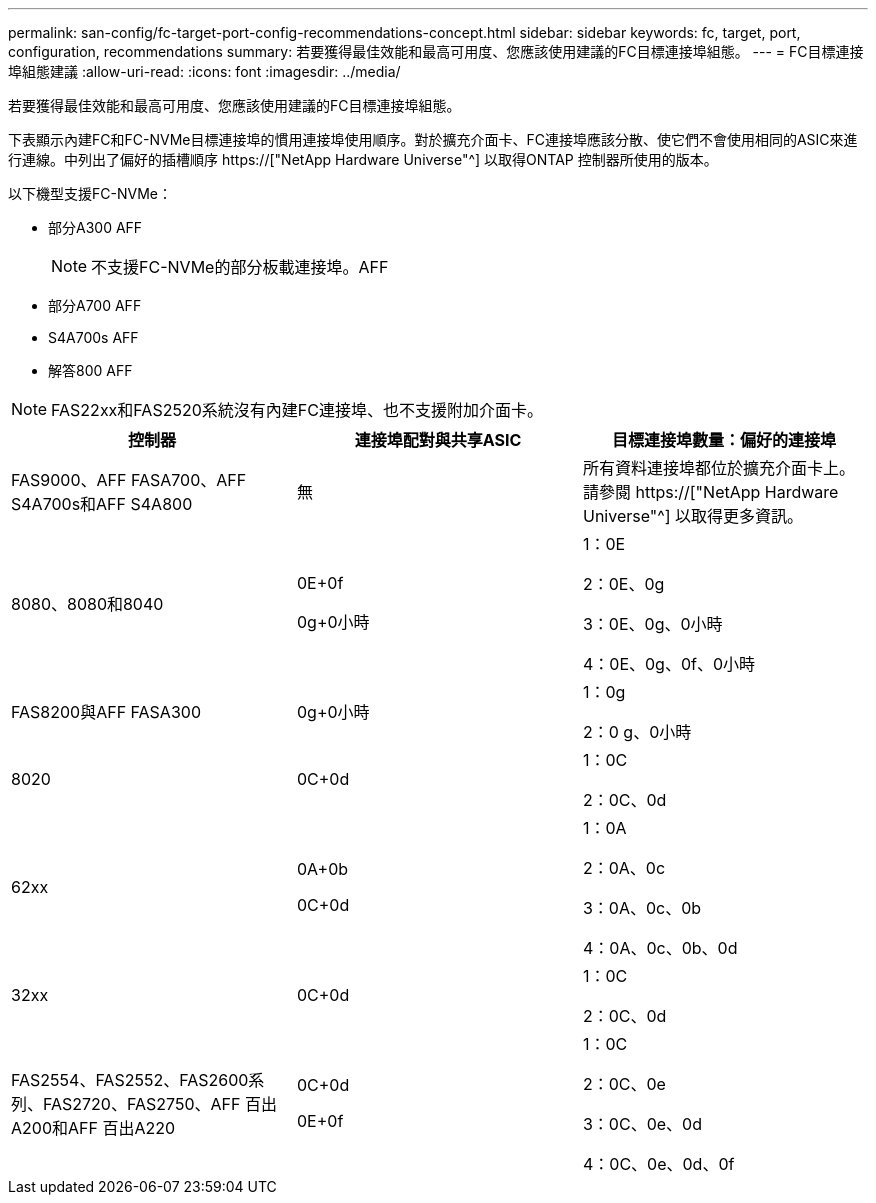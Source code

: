 ---
permalink: san-config/fc-target-port-config-recommendations-concept.html 
sidebar: sidebar 
keywords: fc, target, port, configuration, recommendations 
summary: 若要獲得最佳效能和最高可用度、您應該使用建議的FC目標連接埠組態。 
---
= FC目標連接埠組態建議
:allow-uri-read: 
:icons: font
:imagesdir: ../media/


[role="lead"]
若要獲得最佳效能和最高可用度、您應該使用建議的FC目標連接埠組態。

下表顯示內建FC和FC-NVMe目標連接埠的慣用連接埠使用順序。對於擴充介面卡、FC連接埠應該分散、使它們不會使用相同的ASIC來進行連線。中列出了偏好的插槽順序 https://["NetApp Hardware Universe"^] 以取得ONTAP 控制器所使用的版本。

以下機型支援FC-NVMe：

* 部分A300 AFF
+
[NOTE]
====
不支援FC-NVMe的部分板載連接埠。AFF

====
* 部分A700 AFF
* S4A700s AFF
* 解答800 AFF


[NOTE]
====
FAS22xx和FAS2520系統沒有內建FC連接埠、也不支援附加介面卡。

====
[cols="3*"]
|===
| 控制器 | 連接埠配對與共享ASIC | 目標連接埠數量：偏好的連接埠 


 a| 
FAS9000、AFF FASA700、AFF S4A700s和AFF S4A800
 a| 
無
 a| 
所有資料連接埠都位於擴充介面卡上。請參閱 https://["NetApp Hardware Universe"^] 以取得更多資訊。



 a| 
8080、8080和8040
 a| 
0E+0f

0g+0小時
 a| 
1：0E

2：0E、0g

3：0E、0g、0小時

4：0E、0g、0f、0小時



 a| 
FAS8200與AFF FASA300
 a| 
0g+0小時
 a| 
1：0g

2：0 g、0小時



 a| 
8020
 a| 
0C+0d
 a| 
1：0C

2：0C、0d



 a| 
62xx
 a| 
0A+0b

0C+0d
 a| 
1：0A

2：0A、0c

3：0A、0c、0b

4：0A、0c、0b、0d



 a| 
32xx
 a| 
0C+0d
 a| 
1：0C

2：0C、0d



 a| 
FAS2554、FAS2552、FAS2600系列、FAS2720、FAS2750、AFF 百出A200和AFF 百出A220
 a| 
0C+0d

0E+0f
 a| 
1：0C

2：0C、0e

3：0C、0e、0d

4：0C、0e、0d、0f

|===
